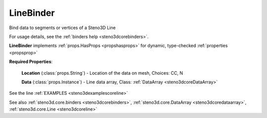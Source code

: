 .. _steno3dcorebinderslinebinder:

LineBinder
==========

.. class:: steno3d.core.binders.LineBinder

Bind data to segments or vertices of a Steno3D Line

For usage details, see the :ref:`binders help <steno3dcorebinders>`.

**LineBinder** implements :ref:`props.HasProps <propshasprops>` for dynamic, type-checked :ref:`properties <propsprop>`

**Required Properties**:

    **Location** (:class:`props.String`) - Location of the data on mesh, Choices: CC, N

    **Data** (:class:`props.Instance`) - Line data array, Class: :ref:`DataArray <steno3dcoreDataArray>`



See the line :ref:`EXAMPLES <steno3dexamplescoreline>`

See also :ref:`steno3d.core.binders <steno3dcorebinders>`, :ref:`steno3d.core.DataArray <steno3dcoredataarray>`, :ref:`steno3d.core.Line <steno3dcoreline>`

